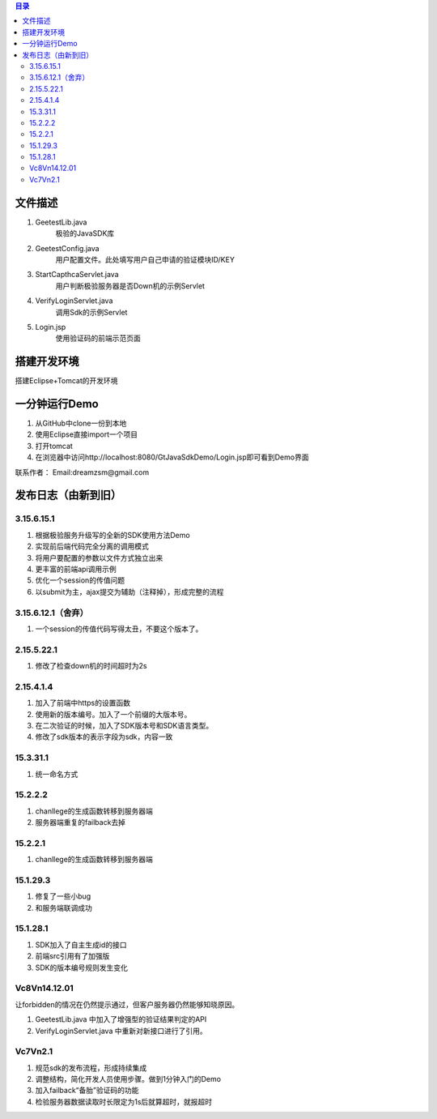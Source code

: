 
.. contents:: 目录



文件描述
==========

1. GeetestLib.java
	极验的JavaSDK库
#. GeetestConfig.java
	用户配置文件。此处填写用户自己申请的验证模块ID/KEY
#. StartCapthcaServlet.java
	用户判断极验服务器是否Down机的示例Servlet
#. VerifyLoginServlet.java
	调用Sdk的示例Servlet
#. Login.jsp
	使用验证码的前端示范页面
	
	



搭建开发环境 
===================

搭建Eclipse+Tomcat的开发环境

一分钟运行Demo 
=========================

1. 从GitHub中clone一份到本地
#. 使用Eclipse直接import一个项目
#. 打开tomcat
#. 在浏览器中访问http://localhost:8080/GtJavaSdkDemo/Login.jsp即可看到Demo界面




联系作者：
Email:dreamzsm@gmail.com


发布日志（由新到旧）
===================================

3.15.6.15.1
-------------------------

1. 根据极验服务升级写的全新的SDK使用方法Demo
#. 实现前后端代码完全分离的调用模式
#. 将用户要配置的参数以文件方式独立出来
#. 更丰富的前端api调用示例
#. 优化一个session的传值问题
#. 以submit为主，ajax提交为辅助（注释掉），形成完整的流程


3.15.6.12.1（舍弃）
------------------------------------

1. 一个session的传值代码写得太丑，不要这个版本了。




2.15.5.22.1
---------------------

1. 修改了检查down机的时间超时为2s


2.15.4.1.4
-----------------------

1. 加入了前端中https的设置函数
#. 使用新的版本编号。加入了一个前缀的大版本号。
#. 在二次验证的时候，加入了SDK版本号和SDK语言类型。
#. 修改了sdk版本的表示字段为sdk，内容一致



15.3.31.1
-----------------------

1. 统一命名方式



15.2.2.2
-----------------------

1. chanllege的生成函数转移到服务器端
#. 服务器端重复的failback去掉

15.2.2.1
-----------------------

1. chanllege的生成函数转移到服务器端

15.1.29.3
-----------------------------------------

1. 修复了一些小bug
#. 和服务端联调成功

15.1.28.1
-----------------------------------------
1. SDK加入了自主生成id的接口
#. 前端src引用有了加强版
#. SDK的版本编号规则发生变化



Vc8Vn14.12.01
-----------------------------------------

让forbidden的情况在仍然提示通过，但客户服务器仍然能够知晓原因。

1. GeetestLib.java 中加入了增强型的验证结果判定的API
#. VerifyLoginServlet.java 中重新对新接口进行了引用。


Vc7Vn2.1
-------------------
1. 规范sdk的发布流程，形成持续集成
#. 调整结构，简化开发人员使用步骤。做到1分钟入门的Demo
#. 加入failback“备胎”验证码的功能
#. 检验服务器数据读取时长限定为1s后就算超时，就报超时


